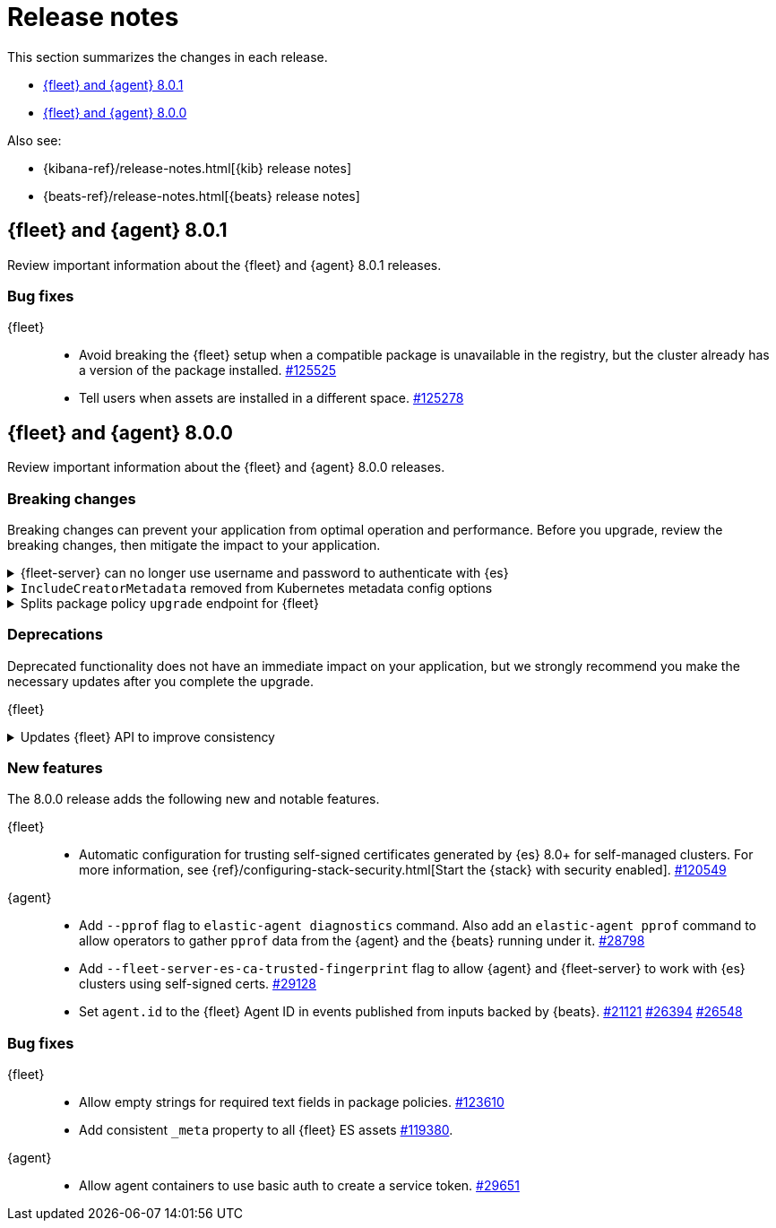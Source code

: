 // Use these for links to issue and pulls. 
:kib-issue: https://github.com/elastic/kibana/issues/
:kib-pull: https://github.com/elastic/kibana/pull/
:agent-issue: https://github.com/elastic/beats/issues/
:agent-pull: https://github.com/elastic/beats/pull/
:fleet-server-issue: https://github.com/elastic/beats/issues/fleet-server/
:fleet-server-pull: https://github.com/elastic/beats/pull/fleet-server/


[[release-notes]]
= Release notes

This section summarizes the changes in each release.

* <<release-notes-8.0.1>>
* <<release-notes-8.0.0>>

Also see:

* {kibana-ref}/release-notes.html[{kib} release notes]
* {beats-ref}/release-notes.html[{beats} release notes]

// begin 8.0.1 relnotes

[[release-notes-8.0.1]]
== {fleet} and {agent} 8.0.1

Review important information about the {fleet} and {agent} 8.0.1 releases.

[discrete]
[[bug-fixes-8.0.1]]
=== Bug fixes

{fleet}::
* Avoid breaking the {fleet} setup when a compatible package is unavailable in
the registry, but the cluster already has a version of the package installed.
{kib-pull}125525[#125525]
* Tell users when assets are installed in a different space. {kib-pull}125278[#125278]

// end 8.0.1 relnotes


// begin 8.0.0 relnotes

[[release-notes-8.0.0]]
== {fleet} and {agent} 8.0.0

Review important information about the {fleet} and {agent} 8.0.0 releases.

[discrete]
[[breaking-changes-8.0.0]]
=== Breaking changes

Breaking changes can prevent your application from optimal operation and
performance. Before you upgrade, review the breaking changes, then mitigate the
impact to your application.

[discrete]
[[breaking-29458]]
.{fleet-server} can no longer use username and password to authenticate with {es}
[%collapsible]
====
*Details* +
Starting in 8.0, {es} has removed write access to system indices by the
superuser. Therefore, {fleet-server} can no longer use a username and password
to authenticate with {es}. For more information, refer to
{agent-pull}29458[#29458].

*Impact* +
If you run a self-managed {fleet-server} that authenticates with {es} through a
username and password, you must update the configuration to use a {fleet-server}
service token instead. For more information, see <<add-a-fleet-server>>.
====

[discrete]
[[breaking-28006]]
.`IncludeCreatorMetadata` removed from Kubernetes metadata config options
[%collapsible]
====
*Details* +
The deprecated and undocumented `IncludeCreatorMetadata` setting has been
removed from the Kubernetes metadata config options. For more information, refer
to {agent-pull}28006[#28006].

*Impact* +
This change is unlikely to impact existing users because the setting was never
documented. However, if your config uses this setting, you must remove it now.
====

[discrete]
[[breaking-118854]]
.Splits package policy `upgrade` endpoint for {fleet}
[%collapsible]
====
*Details* +
For package policy upgrades, the packagePolicy `upgrade` endpoint format
supports a mutative upgrade operation (when `dryRun: false`) and a read-only dry
run operation (when `dryRun: true`):

[source,text]
--
 POST /package_policies/upgrade
 {
   packagePolicyIds: [...],
   dryRun: false
 }
--

For more information, refer to {kib-pull}118854[#118854].

*Impact* +
The endpoint is now split into two separate endpoints:

[source,text]
--
 POST /package_policies/upgrade
 {
   packagePolicyIds: [...]
 }

 POST /package_policies/upgrade/dry_run
 {
   packagePolicyIds: [...]
 }
--
====

[discrete]
[[deprecations-8.0.0]]
=== Deprecations

Deprecated functionality does not have an immediate impact on your application,
but we strongly recommend you make the necessary updates after you complete the
upgrade.

{fleet}::
[discrete]
[[deprecation-119494]]
.Updates {fleet} API to improve consistency
[%collapsible]
====
*Details* +
The {fleet} API has been updated to improve consistency:

* Hyphens are changed to underscores in some names.
* The `pkgkey` path parameter in the packages endpoint is split.
* The `response` and `list` properties are renamed to `items` or `item` in some
responses.

For more information, refer to {kib-pull}119494[#119494].

*Impact* +
When you upgrade to 8.0.0, use the following API changes:

* Use `enrollment_api_keys` instead of `enrollment-api-keys`.

* Use `agent_status` instead of `agent-status`.

* Use `service_tokens` instead of `service-tokens`.

* Use `/epm/packages/{packageName}/{version}` instead of `/epm/packages/{pkgkey}`.

* Use `items[]` instead of `response[]` in:
+
[source,text]
--
/api/fleet/enrollment_api_keys
/api/fleet/agents
/epm/packages/
/epm/categories
/epm/packages/_bulk
/epm/packages/limited
/epm/packages/{packageName}/{version} <1>
--
<1> Use `items[]` when the verb is `POST` or `DELETE`. Use `item` when the verb
is `GET` or `PUT`.

For more information, refer to <<fleet-api-docs>>.
====

//{agent}::
//* add info


[discrete]
[[new-features-8.0.0]]
=== New features

The 8.0.0 release adds the following new and notable features.

{fleet}::
* Automatic configuration for trusting self-signed certificates generated by {es}
8.0+ for self-managed clusters. For more information, see
{ref}/configuring-stack-security.html[Start the {stack} with security enabled]. {kib-pull}120549[#120549]

{agent}::
* Add `--pprof` flag to `elastic-agent diagnostics` command. Also add an
`elastic-agent pprof` command to allow operators to gather `pprof` data from the
{agent} and the {beats} running under it. {agent-pull}28798[#28798]
* Add `--fleet-server-es-ca-trusted-fingerprint` flag to allow {agent} and
{fleet-server} to work with {es} clusters using self-signed certs.
{agent-pull}29128[#29128]
* Set `agent.id` to the {fleet} Agent ID in events published from inputs backed
by {beats}. {agent-issue}21121[#21121] {agent-pull}26394[#26394] {agent-pull}26548[#26548]

[discrete]
[[bug-fixes-8.0.0]]
=== Bug fixes

{fleet}::
* Allow empty strings for required text fields in package policies. {kib-pull}123610[#123610]
* Add consistent `_meta` property to all {fleet} ES assets {kib-pull}119380[#119380].

{agent}::
* Allow agent containers to use basic auth to create a service token. {agent-pull}29651[#29651]

// end 8.0.0 relnotes


// ---------------------
//TEMPLATE
//Use the following text as a template. Remember to replace the version info.

// begin 8.0.0 relnotes

//[[release-notes-8.0.0]]
//== {fleet} and {agent} 8.0.0

//Review important information about the {fleet} and {agent} 8.0.0 releases.

//[discrete]
//[[security-updates-8.0.0]]
//=== Security updates

//{fleet}::
//* add info

//{agent}::
//* add info

//[discrete]
//[[breaking-changes-8.0.0]]
//=== Breaking changes

//Breaking changes can prevent your application from optimal operation and
//performance. Before you upgrade, review the breaking changes, then mitigate the
//impact to your application.

//[discrete]
//[[breaking-PR#]]
//.Short description
//[%collapsible]
//====
//*Details* +
//<Describe new behavior.> For more information, refer to {kibana-pull}PR[#PR].

//*Impact* +
//<Describe how users should mitigate the change.> For more information, refer to {fleet-guide}/fleet-server.html[{fleet-server}].
//====

//[discrete]
//[[known-issues-8.0.0]]
//=== Known issues

//[[known-issue-issue#]]
//.Short description
//[%collapsible]
//====

//*Details* 

//<Describe known issue.>

//*Impact* +

//<Describe impact or workaround.>

//====

//[discrete]
//[[deprecations-8.0.0]]
//=== Deprecations

//The following functionality is deprecated in 8.0.0, and will be removed in
//8.0.0. Deprecated functionality does not have an immediate impact on your
//application, but we strongly recommend you make the necessary updates after you
//upgrade to 8.0.0.

//{fleet}::
//* add info

//{agent}::
//* add info

//[discrete]
//[[new-features-8.0.0]]
//=== New features

//The 8.0.0 release adds the following new and notable features.

//{fleet}::
//* add info

//{agent}::
//* add info

//[discrete]
//[[enhancements-8.0.0]]
//=== Enhancements

//{fleet}::
//* add info

//{agent}::
//* add info

//[discrete]
//[[bug-fixes-8.0.0]]
//=== Bug fixes

//{fleet}::
//* add info

//{agent}::
//* add info

// end 8.0.0 relnotes
